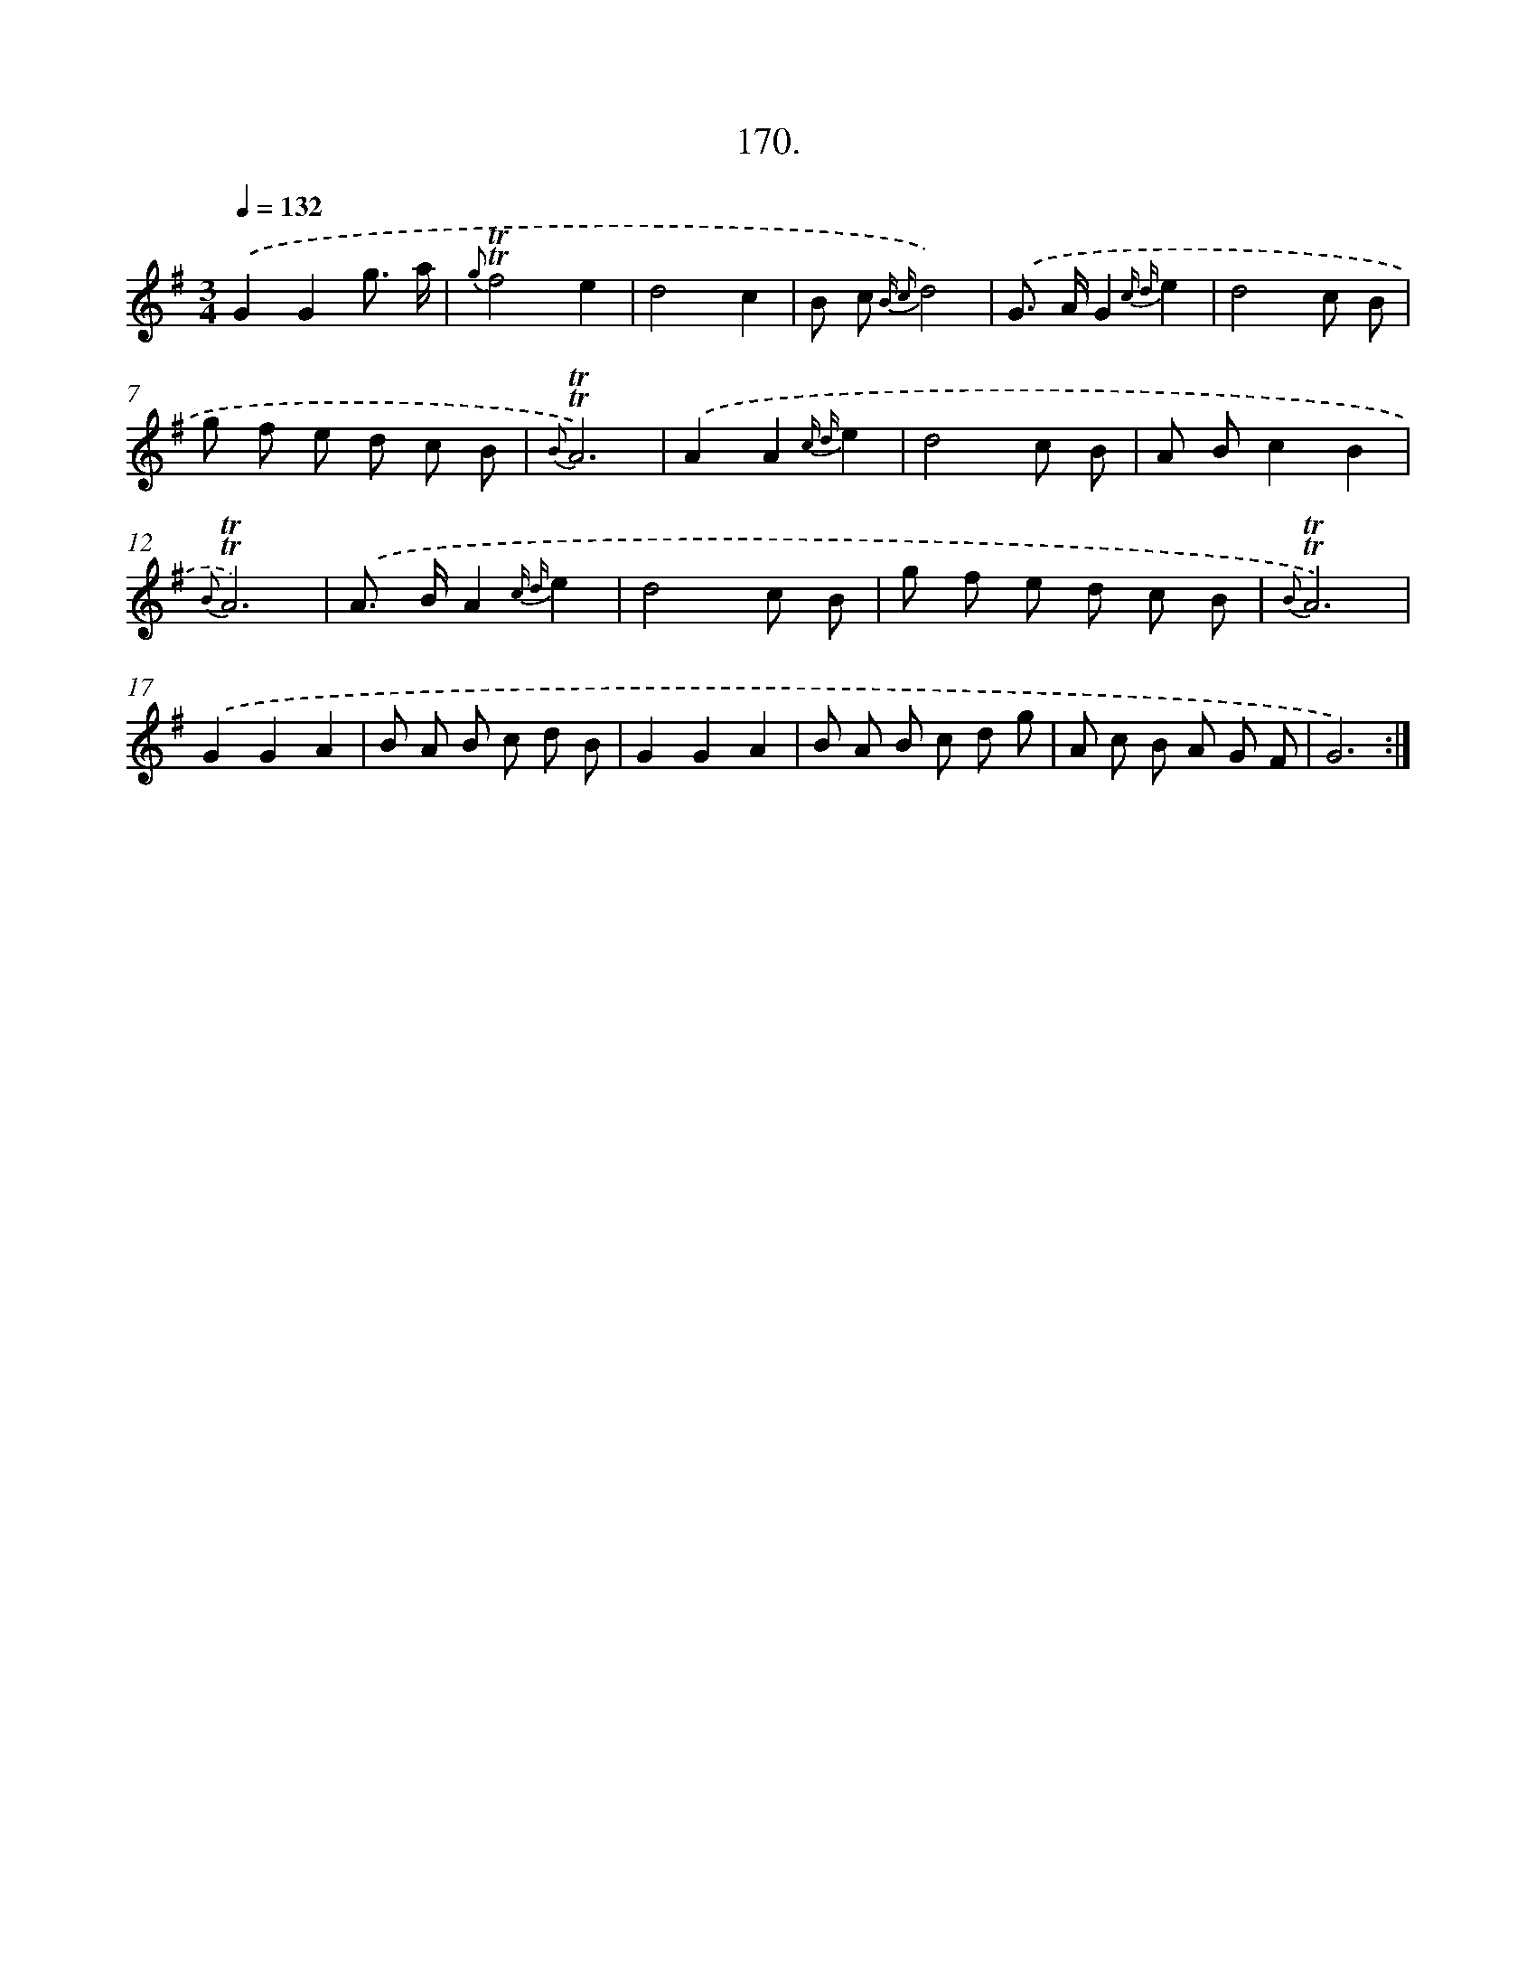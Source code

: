 X: 14532
T: 170.
%%abc-version 2.0
%%abcx-abcm2ps-target-version 5.9.1 (29 Sep 2008)
%%abc-creator hum2abc beta
%%abcx-conversion-date 2018/11/01 14:37:45
%%humdrum-veritas 307314806
%%humdrum-veritas-data 2506178197
%%continueall 1
%%barnumbers 0
L: 1/8
M: 3/4
Q: 1/4=132
K: G clef=treble
.('G2G2g3/ a/ |
{g}!trill!!trill!f4e2 |
d4c2 |
B c {B c}d4) |
.('G> AG2{c d}e2 |
d4c B |
g f e d c B |
{B}!trill!!trill!A6) |
.('A2A2{c d}e2 |
d4c B |
A Bc2B2 |
{B}!trill!!trill!A6) |
.('A> BA2{c d}e2 |
d4c B |
g f e d c B |
{B}!trill!!trill!A6) |
.('G2G2A2 |
B A B c d B |
G2G2A2 |
B A B c d g |
A c B A G F |
G6) :|]
